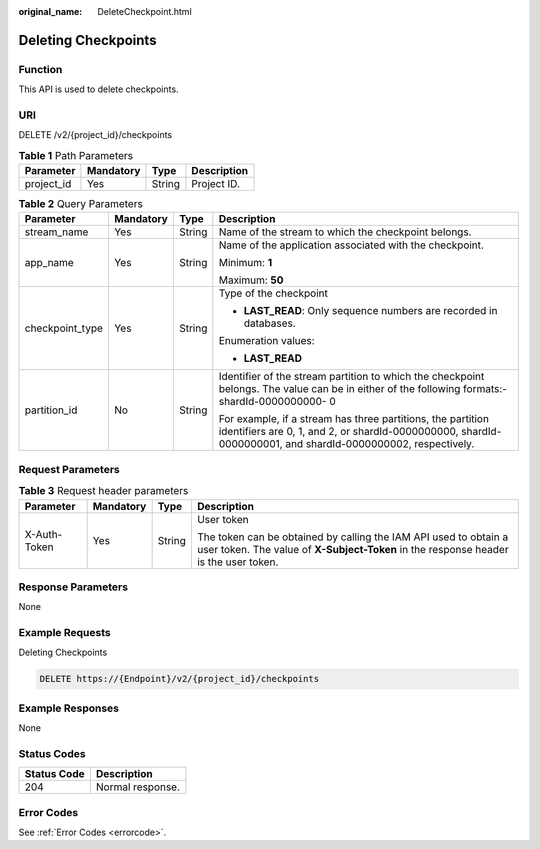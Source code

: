 :original_name: DeleteCheckpoint.html

.. _DeleteCheckpoint:

Deleting Checkpoints
====================

Function
--------

This API is used to delete checkpoints.

URI
---

DELETE /v2/{project_id}/checkpoints

.. table:: **Table 1** Path Parameters

   ========== ========= ====== ===========
   Parameter  Mandatory Type   Description
   ========== ========= ====== ===========
   project_id Yes       String Project ID.
   ========== ========= ====== ===========

.. table:: **Table 2** Query Parameters

   +-----------------+-----------------+-----------------+----------------------------------------------------------------------------------------------------------------------------------------------------------------------------+
   | Parameter       | Mandatory       | Type            | Description                                                                                                                                                                |
   +=================+=================+=================+============================================================================================================================================================================+
   | stream_name     | Yes             | String          | Name of the stream to which the checkpoint belongs.                                                                                                                        |
   +-----------------+-----------------+-----------------+----------------------------------------------------------------------------------------------------------------------------------------------------------------------------+
   | app_name        | Yes             | String          | Name of the application associated with the checkpoint.                                                                                                                    |
   |                 |                 |                 |                                                                                                                                                                            |
   |                 |                 |                 | Minimum: **1**                                                                                                                                                             |
   |                 |                 |                 |                                                                                                                                                                            |
   |                 |                 |                 | Maximum: **50**                                                                                                                                                            |
   +-----------------+-----------------+-----------------+----------------------------------------------------------------------------------------------------------------------------------------------------------------------------+
   | checkpoint_type | Yes             | String          | Type of the checkpoint                                                                                                                                                     |
   |                 |                 |                 |                                                                                                                                                                            |
   |                 |                 |                 | -  **LAST_READ**: Only sequence numbers are recorded in databases.                                                                                                         |
   |                 |                 |                 |                                                                                                                                                                            |
   |                 |                 |                 | Enumeration values:                                                                                                                                                        |
   |                 |                 |                 |                                                                                                                                                                            |
   |                 |                 |                 | -  **LAST_READ**                                                                                                                                                           |
   +-----------------+-----------------+-----------------+----------------------------------------------------------------------------------------------------------------------------------------------------------------------------+
   | partition_id    | No              | String          | Identifier of the stream partition to which the checkpoint belongs. The value can be in either of the following formats:- shardId-0000000000- 0                            |
   |                 |                 |                 |                                                                                                                                                                            |
   |                 |                 |                 | For example, if a stream has three partitions, the partition identifiers are 0, 1, and 2, or shardId-0000000000, shardId-0000000001, and shardId-0000000002, respectively. |
   +-----------------+-----------------+-----------------+----------------------------------------------------------------------------------------------------------------------------------------------------------------------------+

Request Parameters
------------------

.. table:: **Table 3** Request header parameters

   +-----------------+-----------------+-----------------+----------------------------------------------------------------------------------------------------------------------------------------------------------+
   | Parameter       | Mandatory       | Type            | Description                                                                                                                                              |
   +=================+=================+=================+==========================================================================================================================================================+
   | X-Auth-Token    | Yes             | String          | User token                                                                                                                                               |
   |                 |                 |                 |                                                                                                                                                          |
   |                 |                 |                 | The token can be obtained by calling the IAM API used to obtain a user token. The value of **X-Subject-Token** in the response header is the user token. |
   +-----------------+-----------------+-----------------+----------------------------------------------------------------------------------------------------------------------------------------------------------+

Response Parameters
-------------------

None

Example Requests
----------------

Deleting Checkpoints

.. code-block:: text

   DELETE https://{Endpoint}/v2/{project_id}/checkpoints

Example Responses
-----------------

None

Status Codes
------------

=========== ================
Status Code Description
=========== ================
204         Normal response.
=========== ================

Error Codes
-----------

See :ref:`Error Codes <errorcode>`.
